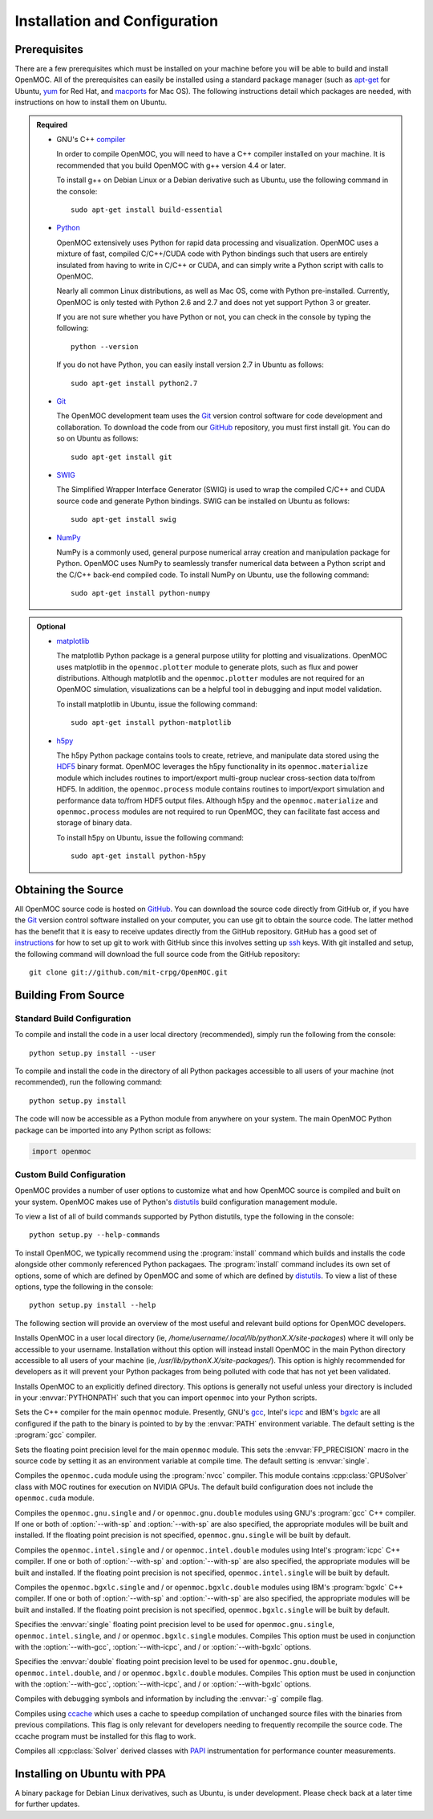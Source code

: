 .. _usersguide_install:

==============================
Installation and Configuration
==============================

-------------
Prerequisites
-------------

There are a few prerequisites which must be installed on your machine before you will be able to build and install OpenMOC. All of the prerequisites can easily be installed using a standard package manager (such as apt-get_ for Ubuntu, yum_ for Red Hat, and macports_ for Mac OS). The following instructions detail which packages are needed, with instructions on how to install them on Ubuntu.

.. admonition:: Required

    * GNU's C++ compiler_

      In order to compile OpenMOC, you will need to have a C++ compiler installed 
      on your machine. It is recommended that you build OpenMOC with g++ version 
      4.4 or later. 

      To install g++ on Debian Linux or a Debian derivative such as Ubuntu, 
      use the following command in the console::

	sudo apt-get install build-essential


    * Python_

      OpenMOC extensively uses Python for rapid data processing and visualization. 
      OpenMOC uses a mixture of fast, compiled C/C++/CUDA code with Python bindings 
      such that users are entirely insulated from having to write in C/C++ or CUDA, and
      can simply write a Python script with calls to OpenMOC.

      Nearly all common Linux distributions, as well as Mac OS, come with Python 
      pre-installed. Currently, OpenMOC is only tested with Python 2.6 and 2.7 and does
      not yet support Python 3 or greater.

      If you are not sure whether you have Python or not, you can check in the console
      by typing the following::

	python --version

      If you do not have Python, you can easily install version 2.7 in Ubuntu as follows::

	sudo apt-get install python2.7


    * Git_

      The OpenMOC development team uses the Git_ version control software for code
      development and collaboration. To download the code from our GitHub_ repository,
      you must first install git. You can do so on Ubuntu as follows::

	sudo apt-get install git


    * SWIG_

      The Simplified Wrapper Interface Generator (SWIG) is used to wrap the compiled 
      C/C++ and CUDA source code and generate Python bindings. SWIG can be installed on 
      Ubuntu as follows::
	
	sudo apt-get install swig


    * NumPy_

      NumPy is a commonly used, general purpose numerical array creation and 
      manipulation package for Python. OpenMOC uses NumPy to seamlessly transfer 
      numerical data between a Python script and the C/C++ back-end compiled code. To 
      install NumPy on Ubuntu, use the following command::

	sudo apt-get install python-numpy


.. admonition:: Optional

    * matplotlib_

      The matplotlib Python package is a general purpose utility for plotting and 
      visualizations. OpenMOC uses matplotlib in the ``openmoc.plotter`` module to 
      generate plots, such as flux and power distributions. Although matplotlib and
      the ``openmoc.plotter`` modules are not required for an OpenMOC simulation,
      visualizations can be a helpful tool in debugging and input model validation.

      To install matplotlib in Ubuntu, issue the following command::

	sudo apt-get install python-matplotlib


    * h5py_

      The h5py Python package contains tools to create, retrieve, and manipulate data 
      stored using the HDF5_ binary format. OpenMOC leverages the h5py functionality 
      in its ``openmoc.materialize`` module which includes routines to import/export 
      multi-group nuclear cross-section data to/from HDF5. In addition, the 
      ``openmoc.process`` module contains routines to import/export simulation and 
      performance data to/from HDF5 output files. Although h5py and the 
      ``openmoc.materialize`` and ``openmoc.process`` modules are not required to 
      run OpenMOC, they can facilitate fast access and storage of binary data.
      
      To install h5py on Ubuntu, issue the following command::
      
        sudo apt-get install python-h5py


.. _apt-get: http://www.apt-get.org/
.. _yum: http://yum.baseurl.org/
.. _macports: http://www.macports.org/
.. _compiler: http://gcc.gnu.org/
.. _Python: http://www.python.org/
.. _Git: http://git-scm.com
.. _SWIG: http://www.swig.org/
.. _NumPy: http://www.numpy.org/
.. _matplotlib: http://matplotlib.org/
.. _h5py: http://www.h5py.org/
.. _HDF5: http://www.hdfgroup.org/HDF5/

--------------------
Obtaining the Source
--------------------

All OpenMOC source code is hosted on GitHub_. You can download the source code directly from GitHub or, if you have the Git_ version control software installed on your computer, you can use git to obtain the source code. The latter method has the benefit that it is easy to receive updates directly from the GitHub repository. GitHub has a good set of instructions_ for how to set up git to work with GitHub since this involves setting up ssh_ keys. With git installed and setup, the following command will download the full source code from the GitHub repository::

    git clone git://github.com/mit-crpg/OpenMOC.git

.. _GitHub: https://github.com/mit-crpg/OpenMOC
.. _Git: http://git-scm.com
.. _ssh: http://en.wikipedia.org/wiki/Secure_Shell
.. _instructions: http://help.github.com/set-up-git-redirect


--------------------
Building From Source
--------------------

Standard Build Configuration
----------------------------

To compile and install the code in a user local directory (recommended), simply run the following from the console::

  python setup.py install --user

To compile and install the code in the directory of all Python packages accessible to all users of your machine (not recommended), run the following command::

  python setup.py install

The code will now be accessible as a Python module from anywhere on your system.
The main OpenMOC Python package can be imported into any Python script as follows:

.. code-block:: python

    import openmoc


Custom Build Configuration
--------------------------

OpenMOC provides a number of user options to customize what and how OpenMOC source is compiled and built on your system. OpenMOC makes use of Python's distutils_ build configuration management module. 

To view a list of all of build commands supported by Python distutils, type the following in the console::
  
  python setup.py --help-commands

To install OpenMOC, we typically recommend using the :program:`install` command which builds and installs the code alongside other commonly referenced Python packagaes. The :program:`install` command includes its own set of options, some of which are defined by OpenMOC and some of which are defined by distutils_. To view a list of these options, type the following in the console::

  python setup.py install --help

The following section will provide an overview of the most useful and relevant build options for OpenMOC developers.

.. option:: --user

Installs OpenMOC in a user local directory (ie, `/home/username/.local/lib/pythonX.X/site-packages`) where it will only be accessible to your username. Installation without this option will instead install OpenMOC in the main Python directory accessible to all users of your machine (ie, `/usr/lib/pythonX.X/site-packages/`). This option is highly recommended for developers as it will prevent your Python packages from being polluted with code that has not yet been validated.


.. option:: --prefix=<path to install OpenMOC>

Installs OpenMOC to an explicitly defined directory. This options is generally not useful unless your directory is included in your :envvar:`PYTHONPATH` such that you can import ``openmoc`` into your Python scripts.


.. option:: --cc=<gcc,icpc,bgxlc>
	   
Sets the C++ compiler for the main ``openmoc`` module. Presently, GNU's gcc_, Intel's icpc_ and IBM's bgxlc_ are all configured if the path to the binary is pointed to by by the :envvar:`PATH` environment variable. The default setting is the :program:`gcc` compiler.


.. option:: --fp=<single,double>

Sets the floating point precision level for the main ``openmoc`` module. This sets the :envvar:`FP_PRECISION` macro in the source code by setting it as an environment variable at compile time. The default setting is :envvar:`single`.


.. option:: --with-cuda

Compiles the ``openmoc.cuda`` module using the :program:`nvcc` compiler. This module contains :cpp:class:`GPUSolver` class with MOC routines for execution on NVIDIA GPUs. The default build configuration does not include the ``openmoc.cuda`` module.


.. option:: --with-gcc

Compiles the ``openmoc.gnu.single`` and / or ``openmoc.gnu.double`` modules using GNU's :program:`gcc` C++ compiler. If one or both of :option:`--with-sp` and :option:`--with-sp` are also specified, the appropriate modules will be built and installed. If the floating point precision is not specified, ``openmoc.gnu.single`` will be built by default.


.. option:: --with-icpc

Compiles the ``openmoc.intel.single`` and / or ``openmoc.intel.double`` modules using Intel's :program:`icpc` C++ compiler. If one or both of :option:`--with-sp` and :option:`--with-sp` are also specified, the appropriate modules will be built and installed. If the floating point precision is not specified, ``openmoc.intel.single`` will be built by default.


.. option:: --with-bgxlc

Compiles the ``openmoc.bgxlc.single`` and / or ``openmoc.bgxlc.double`` modules using IBM's :program:`bgxlc` C++ compiler. If one or both of :option:`--with-sp` and :option:`--with-sp` are also specified, the appropriate modules will be built and installed. If the floating point precision is not specified, ``openmoc.bgxlc.single`` will be built by default.


.. option:: --with-sp

Specifies the :envvar:`single` floating point precision level to be used for ``openmoc.gnu.single``, ``openmoc.intel.single``, and / or ``openmoc.bgxlc.single`` modules. Compiles This option must be used in conjunction with the :option:`--with-gcc`, :option:`--with-icpc`, and / or :option:`--with-bgxlc` options.


.. option:: --with-dp

Specifies the :envvar:`double` floating point precision level to be used for ``openmoc.gnu.double``, ``openmoc.intel.double``, and / or ``openmoc.bgxlc.double`` modules. Compiles This option must be used in conjunction with the :option:`--with-gcc`, :option:`--with-icpc`, and / or :option:`--with-bgxlc` options.


.. option:: --debug-mode

Compiles with debugging symbols and information by including the :envvar:`-g` compile flag.


.. option:: --with-ccache

Compiles using ccache_ which uses a cache to speedup compilation of unchanged source files with the binaries from previous compilations. This flag is only relevant for developers needing to frequently recompile the source code. The ccache program must be installed for this flag to work.


.. option:: --with-papi

Compiles all :cpp:class:`Solver` derived classes with PAPI_ instrumentation for performance counter measurements.

.. _distutils: http://docs.python.org/2/library/distutils.html#module-distutils
.. _gcc: http://gcc.gnu.org/
.. _icpc: http://software.intel.com/en-us/intel-compilers
.. _bgxlc: http://www-03.ibm.com/software/products/us/en/ccompfami/
.. _ccache: http://ccache.samba.org
.. _NVIDIA: http://www.nvidia.com/content/global/global.php
.. _PAPI: http://icl.cs.utk.edu/papi/


-----------------------------
Installing on Ubuntu with PPA
-----------------------------

A binary package for Debian Linux derivatives, such as Ubuntu, is under development. Please check back at a later time for further updates.

